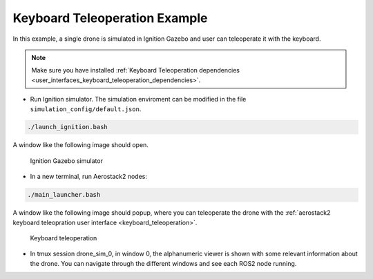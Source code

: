 .. _examples_keyboard_example:

==============================
Keyboard Teleoperation Example
==============================

In this example, a single drone is simulated in Ignition Gazebo and user can teleoperate it with the keyboard.

.. note:: 

    Make sure you have installed :ref:`Keyboard Teleoperation dependencies <user_interfaces_keyboard_teleoperation_dependencies>`.


* Run Ignition simulator. The simulation enviroment can be modified in the file ``simulation_config/default.json``.

.. code-block:: bash

    ./launch_ignition.bash

A window like the following image should open.

.. figure:: images/single_drone_ign.png
   :scale: 50
   :class: with-shadow
   
   Ignition Gazebo simulator

* In a new terminal, run Aerostack2 nodes:

.. code-block:: bash

    ./main_launcher.bash

A window like the following image should popup, where you can teleoperate the drone with the :ref:`aerostack2 keyboard teleopration user interface <keyboard_teleoperation>`.

.. figure:: images/keyboard_teleop_view.png
   :scale: 50
   :class: with-shadow
   
   Keyboard teleoperation

* In tmux session drone_sim_0, in window 0, the alphanumeric viewer is shown with some relevant information about the drone. You can navigate through the different windows and see each ROS2 node running.

